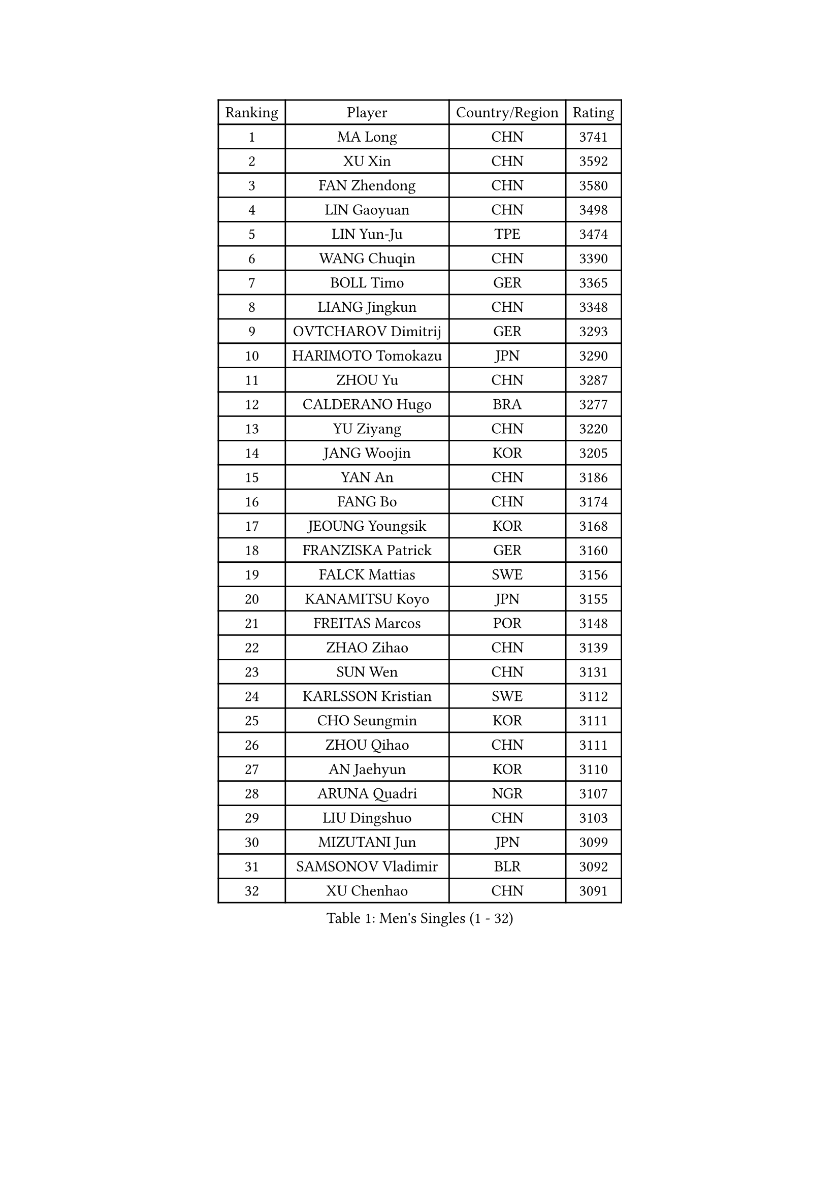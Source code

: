
#set text(font: ("Courier New", "NSimSun"))
#figure(
  caption: "Men's Singles (1 - 32)",
    table(
      columns: 4,
      [Ranking], [Player], [Country/Region], [Rating],
      [1], [MA Long], [CHN], [3741],
      [2], [XU Xin], [CHN], [3592],
      [3], [FAN Zhendong], [CHN], [3580],
      [4], [LIN Gaoyuan], [CHN], [3498],
      [5], [LIN Yun-Ju], [TPE], [3474],
      [6], [WANG Chuqin], [CHN], [3390],
      [7], [BOLL Timo], [GER], [3365],
      [8], [LIANG Jingkun], [CHN], [3348],
      [9], [OVTCHAROV Dimitrij], [GER], [3293],
      [10], [HARIMOTO Tomokazu], [JPN], [3290],
      [11], [ZHOU Yu], [CHN], [3287],
      [12], [CALDERANO Hugo], [BRA], [3277],
      [13], [YU Ziyang], [CHN], [3220],
      [14], [JANG Woojin], [KOR], [3205],
      [15], [YAN An], [CHN], [3186],
      [16], [FANG Bo], [CHN], [3174],
      [17], [JEOUNG Youngsik], [KOR], [3168],
      [18], [FRANZISKA Patrick], [GER], [3160],
      [19], [FALCK Mattias], [SWE], [3156],
      [20], [KANAMITSU Koyo], [JPN], [3155],
      [21], [FREITAS Marcos], [POR], [3148],
      [22], [ZHAO Zihao], [CHN], [3139],
      [23], [SUN Wen], [CHN], [3131],
      [24], [KARLSSON Kristian], [SWE], [3112],
      [25], [CHO Seungmin], [KOR], [3111],
      [26], [ZHOU Qihao], [CHN], [3111],
      [27], [AN Jaehyun], [KOR], [3110],
      [28], [ARUNA Quadri], [NGR], [3107],
      [29], [LIU Dingshuo], [CHN], [3103],
      [30], [MIZUTANI Jun], [JPN], [3099],
      [31], [SAMSONOV Vladimir], [BLR], [3092],
      [32], [XU Chenhao], [CHN], [3091],
    )
  )#pagebreak()

#set text(font: ("Courier New", "NSimSun"))
#figure(
  caption: "Men's Singles (33 - 64)",
    table(
      columns: 4,
      [Ranking], [Player], [Country/Region], [Rating],
      [33], [#text(gray, "JEONG Sangeun")], [KOR], [3080],
      [34], [#text(gray, "ZHENG Peifeng")], [CHN], [3067],
      [35], [YOSHIMURA Maharu], [JPN], [3065],
      [36], [GROTH Jonathan], [DEN], [3065],
      [37], [JORGIC Darko], [SLO], [3061],
      [38], [JIN Takuya], [JPN], [3057],
      [39], [MORIZONO Masataka], [JPN], [3055],
      [40], [CHEN Chien-An], [TPE], [3049],
      [41], [FILUS Ruwen], [GER], [3046],
      [42], [#text(gray, "MA Te")], [CHN], [3043],
      [43], [GARDOS Robert], [AUT], [3029],
      [44], [GAUZY Simon], [FRA], [3026],
      [45], [GNANASEKARAN Sathiyan], [IND], [3025],
      [46], [#text(gray, "OSHIMA Yuya")], [JPN], [3022],
      [47], [HIRANO Yuki], [JPN], [3018],
      [48], [#text(gray, "ZHU Linfeng")], [CHN], [3016],
      [49], [SHIBAEV Alexander], [RUS], [3014],
      [50], [LEBESSON Emmanuel], [FRA], [3011],
      [51], [CHUANG Chih-Yuan], [TPE], [3004],
      [52], [XUE Fei], [CHN], [3001],
      [53], [APOLONIA Tiago], [POR], [2998],
      [54], [OIKAWA Mizuki], [JPN], [2996],
      [55], [YOSHIMURA Kazuhiro], [JPN], [2996],
      [56], [LIM Jonghoon], [KOR], [2989],
      [57], [PUCAR Tomislav], [CRO], [2988],
      [58], [TANAKA Yuta], [JPN], [2988],
      [59], [PERSSON Jon], [SWE], [2985],
      [60], [NIWA Koki], [JPN], [2983],
      [61], [LEE Sang Su], [KOR], [2983],
      [62], [WONG Chun Ting], [HKG], [2982],
      [63], [JHA Kanak], [USA], [2979],
      [64], [ZHAI Yujia], [DEN], [2978],
    )
  )#pagebreak()

#set text(font: ("Courier New", "NSimSun"))
#figure(
  caption: "Men's Singles (65 - 96)",
    table(
      columns: 4,
      [Ranking], [Player], [Country/Region], [Rating],
      [65], [DUDA Benedikt], [GER], [2978],
      [66], [PITCHFORD Liam], [ENG], [2973],
      [67], [KALLBERG Anton], [SWE], [2970],
      [68], [MAJOROS Bence], [HUN], [2965],
      [69], [YOSHIDA Masaki], [JPN], [2963],
      [70], [TAKAKIWA Taku], [JPN], [2961],
      [71], [PARK Ganghyeon], [KOR], [2956],
      [72], [WEI Shihao], [CHN], [2954],
      [73], [WALTHER Ricardo], [GER], [2950],
      [74], [#text(gray, "UEDA Jin")], [JPN], [2949],
      [75], [CHO Daeseong], [KOR], [2948],
      [76], [UDA Yukiya], [JPN], [2947],
      [77], [GERELL Par], [SWE], [2944],
      [78], [MOREGARD Truls], [SWE], [2941],
      [79], [WANG Eugene], [CAN], [2937],
      [80], [DYJAS Jakub], [POL], [2931],
      [81], [SKACHKOV Kirill], [RUS], [2929],
      [82], [KOU Lei], [UKR], [2926],
      [83], [ZHOU Kai], [CHN], [2925],
      [84], [NUYTINCK Cedric], [BEL], [2920],
      [85], [PISTEJ Lubomir], [SVK], [2918],
      [86], [#text(gray, "WANG Zengyi")], [POL], [2907],
      [87], [LUNDQVIST Jens], [SWE], [2905],
      [88], [MURAMATSU Yuto], [JPN], [2899],
      [89], [ACHANTA Sharath Kamal], [IND], [2899],
      [90], [GIONIS Panagiotis], [GRE], [2895],
      [91], [WANG Yang], [SVK], [2894],
      [92], [GACINA Andrej], [CRO], [2891],
      [93], [STEGER Bastian], [GER], [2890],
      [94], [TOGAMI Shunsuke], [JPN], [2888],
      [95], [ISHIY Vitor], [BRA], [2885],
      [96], [HWANG Minha], [KOR], [2881],
    )
  )#pagebreak()

#set text(font: ("Courier New", "NSimSun"))
#figure(
  caption: "Men's Singles (97 - 128)",
    table(
      columns: 4,
      [Ranking], [Player], [Country/Region], [Rating],
      [97], [DRINKHALL Paul], [ENG], [2880],
      [98], [TOKIC Bojan], [SLO], [2879],
      [99], [BADOWSKI Marek], [POL], [2877],
      [100], [MATSUDAIRA Kenta], [JPN], [2871],
      [101], [WU Jiaji], [DOM], [2870],
      [102], [LIU Yebo], [CHN], [2869],
      [103], [MONTEIRO Joao], [POR], [2867],
      [104], [XU Yingbin], [CHN], [2859],
      [105], [LIAO Cheng-Ting], [TPE], [2859],
      [106], [#text(gray, "KIM Minseok")], [KOR], [2855],
      [107], [KARAKASEVIC Aleksandar], [SRB], [2855],
      [108], [AN Ji Song], [PRK], [2852],
      [109], [ALAMIAN Nima], [IRI], [2852],
      [110], [HO Kwan Kit], [HKG], [2851],
      [111], [PLETEA Cristian], [ROU], [2851],
      [112], [AKKUZU Can], [FRA], [2850],
      [113], [SIPOS Rares], [ROU], [2849],
      [114], [QIU Dang], [GER], [2845],
      [115], [NORDBERG Hampus], [SWE], [2844],
      [116], [ROBLES Alvaro], [ESP], [2843],
      [117], [MACHADO Carlos], [ESP], [2843],
      [118], [PRYSHCHEPA Ievgen], [UKR], [2840],
      [119], [KOZUL Deni], [SLO], [2840],
      [120], [MACHI Asuka], [JPN], [2836],
      [121], [ORT Kilian], [GER], [2835],
      [122], [DESAI Harmeet], [IND], [2827],
      [123], [HABESOHN Daniel], [AUT], [2827],
      [124], [#text(gray, "SEO Hyundeok")], [KOR], [2825],
      [125], [LANDRIEU Andrea], [FRA], [2824],
      [126], [ALAMIYAN Noshad], [IRI], [2823],
      [127], [#text(gray, "MATSUDAIRA Kenji")], [JPN], [2823],
      [128], [ASSAR Omar], [EGY], [2821],
    )
  )